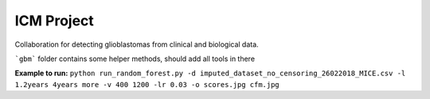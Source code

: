 ------------
ICM Project
------------
Collaboration for detecting glioblastomas from clinical and biological data.

```gbm``` folder contains some helper methods, should add all tools in there

**Example to run:**
``python run_random_forest.py -d imputed_dataset_no_censoring_26022018_MICE.csv -l 1.2years 4years more -v 400 1200 -lr 0.03 -o scores.jpg cfm.jpg``
